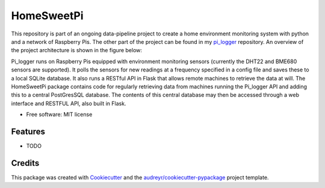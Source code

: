 ===========
HomeSweetPi
===========


.. image:: https://img.shields.io/pypi/v/homesweetpi.svg
        :target: https://pypi.python.org/pypi/homesweetpi

.. image:: https://img.shields.io/travis/corcorf/homesweetpi.svg
        :target: https://travis-ci.com/corcorf/homesweetpi

.. image:: https://readthedocs.org/projects/homesweetpi/badge/?version=latest
        :target: https://homesweetpi.readthedocs.io/en/latest/?badge=latest
        :alt: Documentation Status




This repository is part of an ongoing data-pipeline project to create a home
environment monitoring system with python and a network of Raspberry Pis.
The other part of the project can be found in my pi_logger_ repository. An overview of the project architecture is
shown in the figure below:

.. _pi_logger: https://www.github.com/corcorf/pi_logger/

.. image:: images/architecture_sketch_2.svg

Pi_logger runs on Raspberry Pis equipped with environment monitoring sensors
(currently the DHT22 and BME680 sensors are supported). It polls the sensors
for new readings at a frequency specified in a config file and saves these to
a local SQLite database. It also runs a RESTful API in Flask that allows remote
machines to retrieve the data at will.
The HomeSweetPi package contains code for regularly retrieving data from
machines running the Pi_logger API and adding this to a central PostGresSQL
database. The contents of this central database may then be accessed through
a web interface and RESTFUL API, also built in Flask.

* Free software: MIT license


Features
--------

* TODO

Credits
-------

This package was created with Cookiecutter_ and the `audreyr/cookiecutter-pypackage`_ project template.

.. _Cookiecutter: https://github.com/audreyr/cookiecutter
.. _`audreyr/cookiecutter-pypackage`: https://github.com/audreyr/cookiecutter-pypackage
